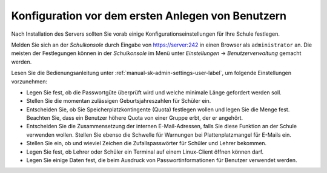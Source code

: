 ====================================================
 Konfiguration vor dem ersten Anlegen von Benutzern
====================================================

Nach Installation des Servers sollten Sie vorab einige
Konfigurationseinstellungen für Ihre Schule festlegen.


Melden Sie sich an der *Schulkonsole* durch Eingabe von
https://server:242 in einen Browser als ``administrator`` an. Die
meisten der Festlegungen können in der *Schulkonsole* im Menü unter
*Einstellungen* -> *Benutzerverwaltung* gemacht werden.

Lesen Sie die Bedienungsanleitung unter
:ref:`manual-sk-admin-settings-user-label`, um folgende Einstellungen
vorzunehmen:

* Legen Sie fest, ob die Passwortgüte überprüft wird und welche
  minimale Länge gefordert werden soll.
* Stellen Sie die momentan zulässigen Geburtsjahreszahlen für Schüler ein.
* Entscheiden Sie, ob Sie Speicherplatzkontingente (Quota) festlegen
  wollen und legen Sie die Menge fest. Beachten Sie, dass ein
  Benutzer höhere Quota von einer Gruppe erbt, der er angehört.
* Entscheiden Sie die Zusammensetzung der internen E-Mail-Adressen,
  falls Sie diese Funktion an der Schule verwenden wollen. Stellen Sie
  ebenso die Schwelle für Warnungen bei Plattenplatzmangel für E-Mails
  ein.
* Stellen Sie ein, ob und wieviel Zeichen die Zufallspasswörter für Schüler und Lehrer bekommen.
* Legen Sie fest, ob Lehrer oder Schüler ein Terminal auf einem Linux-Client öffnen können darf.
* Legen Sie einige Daten fest, die beim Ausdruck von Passwortinformationen für Benutzer verwendet werden.



..
  *   Anzahl von Zeichen für Schüler/Lehrer Loginnamen
  *   Erstpasswort ändern müssen beim ersten Anmelden unter Windows(getrennt für Lehrer und Schüler)
  *   Duldungs- und Deaktivierungszeitraum vor dem Löschen von Benutzern



